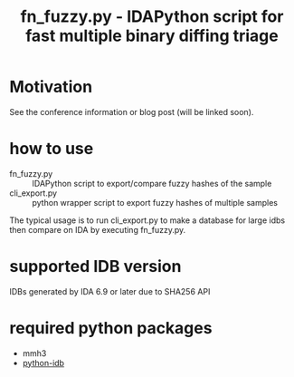 #+OPTIONS: ^:{}

#+TITLE: fn_fuzzy.py - IDAPython script for fast multiple binary diffing triage

* Motivation

See the conference information or blog post (will be linked soon).

* how to use

- fn_fuzzy.py :: IDAPython script to export/compare fuzzy hashes of the sample
- cli_export.py :: python wrapper script to export fuzzy hashes of multiple samples

The typical usage is to run cli_export.py to make a database for large idbs then compare on IDA by executing fn_fuzzy.py.

[[./img/fn_fuzzy.png]]

[[./img/res_summary.png]]

[[./img/res_funcs.png]]

* supported IDB version

IDBs generated by IDA 6.9 or later due to SHA256 API

* required python packages

- mmh3
- [[https://github.com/williballenthin/python-idb%0A][python-idb]]

